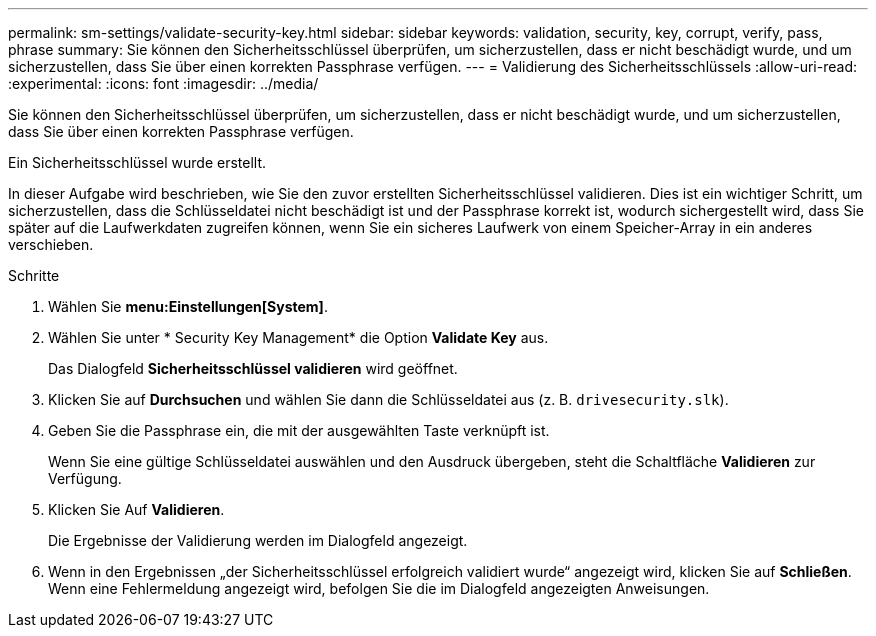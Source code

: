 ---
permalink: sm-settings/validate-security-key.html 
sidebar: sidebar 
keywords: validation, security, key, corrupt, verify, pass, phrase 
summary: Sie können den Sicherheitsschlüssel überprüfen, um sicherzustellen, dass er nicht beschädigt wurde, und um sicherzustellen, dass Sie über einen korrekten Passphrase verfügen. 
---
= Validierung des Sicherheitsschlüssels
:allow-uri-read: 
:experimental: 
:icons: font
:imagesdir: ../media/


[role="lead"]
Sie können den Sicherheitsschlüssel überprüfen, um sicherzustellen, dass er nicht beschädigt wurde, und um sicherzustellen, dass Sie über einen korrekten Passphrase verfügen.

Ein Sicherheitsschlüssel wurde erstellt.

In dieser Aufgabe wird beschrieben, wie Sie den zuvor erstellten Sicherheitsschlüssel validieren. Dies ist ein wichtiger Schritt, um sicherzustellen, dass die Schlüsseldatei nicht beschädigt ist und der Passphrase korrekt ist, wodurch sichergestellt wird, dass Sie später auf die Laufwerkdaten zugreifen können, wenn Sie ein sicheres Laufwerk von einem Speicher-Array in ein anderes verschieben.

.Schritte
. Wählen Sie *menu:Einstellungen[System]*.
. Wählen Sie unter * Security Key Management* die Option *Validate Key* aus.
+
Das Dialogfeld *Sicherheitsschlüssel validieren* wird geöffnet.

. Klicken Sie auf *Durchsuchen* und wählen Sie dann die Schlüsseldatei aus (z. B. `drivesecurity.slk`).
. Geben Sie die Passphrase ein, die mit der ausgewählten Taste verknüpft ist.
+
Wenn Sie eine gültige Schlüsseldatei auswählen und den Ausdruck übergeben, steht die Schaltfläche *Validieren* zur Verfügung.

. Klicken Sie Auf *Validieren*.
+
Die Ergebnisse der Validierung werden im Dialogfeld angezeigt.

. Wenn in den Ergebnissen „der Sicherheitsschlüssel erfolgreich validiert wurde“ angezeigt wird, klicken Sie auf *Schließen*. Wenn eine Fehlermeldung angezeigt wird, befolgen Sie die im Dialogfeld angezeigten Anweisungen.

